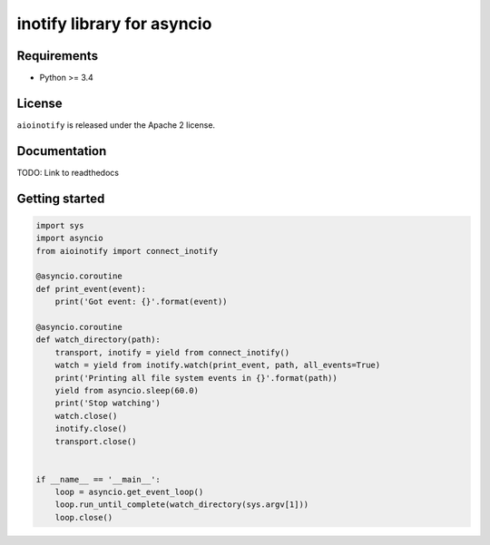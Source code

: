 inotify library for asyncio
===========================

Requirements
------------
- Python >= 3.4

License
-------
``aioinotify`` is released under the Apache 2 license.

Documentation
-------------
TODO: Link to readthedocs

Getting started
---------------

.. code-block:: python

  import sys
  import asyncio
  from aioinotify import connect_inotify
  
  @asyncio.coroutine
  def print_event(event):
      print('Got event: {}'.format(event))
  
  @asyncio.coroutine
  def watch_directory(path):
      transport, inotify = yield from connect_inotify()
      watch = yield from inotify.watch(print_event, path, all_events=True)
      print('Printing all file system events in {}'.format(path))
      yield from asyncio.sleep(60.0)
      print('Stop watching')
      watch.close()
      inotify.close()
      transport.close()
  
  
  if __name__ == '__main__':
      loop = asyncio.get_event_loop()
      loop.run_until_complete(watch_directory(sys.argv[1]))
      loop.close()

